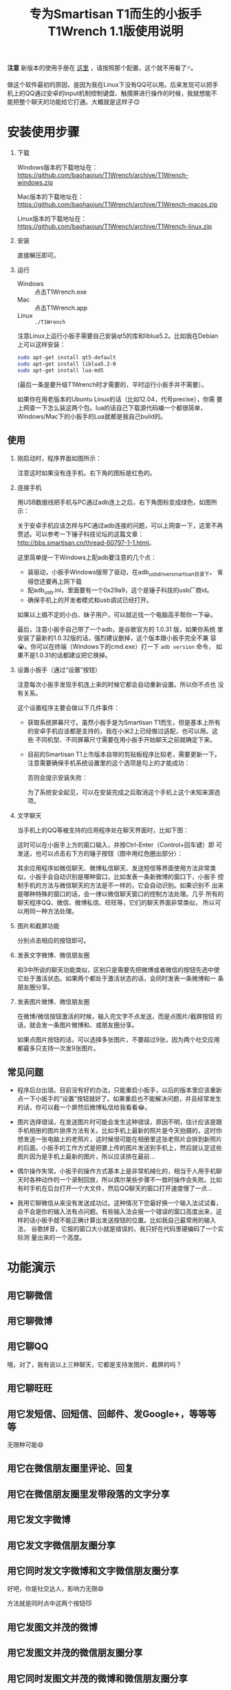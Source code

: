 #+title: 专为Smartisan T1而生的小扳手T1Wrench 1.1版使用说明
# bhj-tags: tool

*注意* 新版本的使用手册在 [[../../12/01/0-T1Wrench-2.0-Usage-Guide.org][这里]] ，请按照那个配置，这个就不用看了🃏。

做这个软件最初的原因，是因为我在Linux下没有QQ可以用。后来发现可以把手
机上的QQ通过安卓的input机制控制键盘、触摸屏进行操作的时候，我就想能不
能把整个聊天的功能给它打通。大概就是这样子😊

[[../../../../images/t1wrench-macos.png][file:../../../../images/t1wrench-macos.png]]

* 安装使用步骤

1. 下载

   Windows版本的下载地址在： https://github.com/baohaojun/T1Wrench/archive/T1Wrench-windows.zip

   Mac版本的下载地址在： https://github.com/baohaojun/T1Wrench/archive/T1Wrench-macos.zip

   Linux版本的下载地址在： https://github.com/baohaojun/T1Wrench/archive/T1Wrench-linux.zip

2. 安装

   直接解压即可。

3. 运行

   - Windows :: 点击T1Wrench.exe
   - Mac :: 点击T1Wrench.app
   - Linux :: =./T1Wrench=

   注意Linux上运行小扳手需要自己安装qt5的库和liblua5.2。比如我在Debian上可以这样安装：

   #+BEGIN_SRC sh
   sudo apt-get install qt5-default
   sudo apt-get install liblua5.2-0
   sudo apt-get install lua-md5
   #+END_SRC

   (最后一条是要升级T1Wrench时才需要的，平时运行小扳手并不需要）。

   如果你在用老版本的Ubuntu Linux的话（比如12.04，代号precise），你需
   要上网查一下怎么装这两个包。lua的话自己下载源代码编一个都很简单，
   Windows/Mac下的小扳手的Lua就都是我自己build的。

** 使用

1. 刚启动时，程序界面如图所示：

   [[../../../../images/open-wrench.png][file:../../../../images/open-wrench.png]]

   注意这时如果没有连手机，右下角的图标是红色的。

2. 连接手机

   用USB数据线把手机与PC通过adb连上之后，右下角图标变成绿色，如图所示：

   [[../../../../images/wrench-adb-connected.png][file:../../../../images/wrench-adb-connected.png]]

   关于安卓手机应该怎样与PC通过adb连接的问题，可以上网查一下，这里不再
   赘述。可以参考一下锤子科技论坛的这篇文章：
   http://bbs.smartisan.cn/thread-60797-1-1.html。

   这里简单提一下Windows上配adb要注意的几个点：

   - 装驱动，小扳手Windows版带了驱动，在adb_usb_driver_smartisan目录下，
     省得您还要再上网下载
   - 配adb_usb.ini，里面要有一个0x29a9，这个是锤子科技的usb厂商id。
   - 确保手机上的开发者模式和usb调试已经打开。

   如果以上搞不定的小白、妹子用户，可以就近找一个电脑高手帮你一下😀。

   最后，注意小扳手自己带了一个adb，是谷歌官方的 1.0.31 版，如果你系统
   里安装了最新的1.0.32版的话，强烈建议删掉，这个版本跟小扳手完全不兼
   容😭。你可以在终端（Windows下的cmd.exe）打一下 =adb version= 命令，
   如果不是1.0.31的话都建议把它换掉。

3. 设置小扳手（通过“设置”按钮）

   注意每次小扳手发现手机连上来的时候它都会自动重新设置。所以你不点也
   没有关系。

   这个设置程序主要会做以下几件事件：

   - 获取系统屏幕尺寸。虽然小扳手是为Smartisan T1而生，但是基本上所有
     的安卓手机应该都是支持的，我在小米2上已经做过适配，也可以用。这些
     不同机型、不同屏幕尺寸需要在用小扳手开始聊天之前就确定下来。

   - 目前的Smartisan T1上市版本自带的剪贴板程序比较老，需要更新一下。
     注意需要确保手机系统设置里的这个选项是勾上的才能成功：

     [[../../../../images/adb-setting-unknown-apk.png][file:../../../../images/adb-setting-unknown-apk.png]]

     否则会提示安装失败：

     [[../../../../images/adb-apk-failed.png][file:../../../../images/adb-apk-failed.png]]

     为了系统安全起见，可以在安装完成之后取消这个手机上这个未知来源选项。

3. 文字聊天

   当手机上的QQ等被支持的应用程序处在聊天界面时，比如下图：

   [[../../../../images/Screenshot_2014-11-10-16-21-52_QQ.png][file:../../../../images/Screenshot_2014-11-10-16-21-52_QQ.png]]

   这时可以在小扳手上方的窗口输入，并按Ctrl-Enter（Control+回车键）即
   可发送，也可以点击右下方的锤子按钮（图中用红色圈出部分）：

   [[../../../../images/chat-hello.png][file:../../../../images/chat-hello.png]]

   其余应用程序如微信聊天、微博私信聊天、发送短信等界面使用方法非常类
   似，小扳手会自动识别是哪种窗口，比如发表一条新微博的窗口下，小扳手
   控制手机的方法与微信聊天的方法是不一样的，它会自动识别。如果识别不
   出来是哪种特殊的窗口的话，会一律以微信聊天窗口的控制方法处理。几乎
   所有的聊天程序QQ、微信、微博私信、旺旺等，它们的聊天界面非常类似，
   所以可以用同一种方法处理。

4. 图片和截屏功能

   分别点击相应的按钮即可。

5. 发表文字微博、微信朋友圈

   和3中所说的聊天功能类似，区别只是需要先把微博或者微信的按钮先选中使
   它处于激活状态。如果两个都处于激活状态的话，会同时发表一条微博和一
   条朋友圈分享。

6. 发表图片微博、微信朋友圈

   在微博/微信按钮激活的时候，输入完文字不点发送，而是点图片/截屏按钮
   的话，就会发一条图片微博和、或朋友圈分享。

   如果点图片按钮的话，可以选择多张图片，不要超过9张，因为两个社交应用
   都最多只支持一次发9张图片。

** 常见问题

- 程序后台出错。目前没有好的办法，只能重启小扳手，以后的版本里应该重新
  点一下小扳手的“设置”按钮就好了。如果重启也不能解决问题，并且经常发生
  的话，你可以截一个屏然后微博私信给我看看😂。

- 图片选择错误。在发送图片时可能会发生这种错误，原因不明，估计应该是跟
  手机相册的图片排序方法有关。比如手机上最新的照片是今天拍摄的，这时你
  想发送一张电脑上的老照片，这时候很可能在相册里这张老照片会排到新照片
  的后面。小扳手的工作方式是把要上传的图片发送到手机上，然后就认定这些
  图片因为是手机上最新的图片，所以应该排在最前...

- 偶尔操作失常。小扳手的操作方式基本上是非常机械化的，相当于人用手机聊
  天时各种动作的一个录制回放，所以偶尔某些步骤不一致时操作会失败。比如
  有时手机在后台打开一个大文件，然后QQ聊天的窗口打开速度慢了一点...

- 我用它聊微信从来没有发送成功过。这种情况下您最好换一个输入法试试看，
  会不会是你的输入法有点问题。有些输入法会报一个错误的窗口高度出来，这
  样的话小扳手就不能正确计算出发送按钮的位置。比如我自己最常用的输入法，
  谷歌拼音，它报的窗口大小就是错误的，我只好在代码里硬编码了一个实际测
  量出来的一个高度。


* 功能演示

** 用它聊微信

[[../../../../images/weixin-chat.png][file:../../../../images/weixin-chat.png]]

** 用它聊微博

[[../../../../images/weibo-chat.png][file:../../../../images/weibo-chat.png]]

** 用它聊QQ

[[../../../../images/qq-chat.png][file:../../../../images/qq-chat.png]]

哦，对了，我有说以上三种聊天，它都是支持发图片、截屏的吗？

** 用它聊旺旺

[[../../../../images/wangwang-chat.png][file:../../../../images/wangwang-chat.png]]

** 用它发短信、回短信、回邮件、发Google+，等等等等

无限种可能😄

** 用它在微信朋友圈里评论、回复

** 用它在微信朋友圈里发带段落的文字分享

[[../../../../images/weixin-sns.png][file:../../../../images/weixin-sns.png]]

** 用它发文字微博

[[../../../../images/weibo-share.png][file:../../../../images/weibo-share.png]]

** 用它发文字微信朋友圈分享

[[../../../../images/weixin-share.png][file:../../../../images/weixin-share.png]]

** 用它同时发文字微博和文字微信朋友圈分享

好吧，你是社交达人，影响力无限😄

方法就是同时点中这两个按钮😼

[[../../../../images/both-share.png][file:../../../../images/both-share.png]]

** 用它发图文并茂的微博

** 用它发图文并茂的微信朋友圈分享

** 用它同时发图文并茂的微博和微信朋友圈分享

** 用它为我点赞、涨粉

如果您觉得这个软件好用、有趣，请点一下这个按钮：

[[../../../../images/thumbs-up.png][file:../../../../images/thumbs-up.png]]

* 核心源码公开

所有的核心逻辑都在 [[https://github.com/baohaojun/T1Wrench/raw/windows-release/t1wrench.lua][这个.lua文件]] 里。

比如你可以轻易地在命令行上：

#+BEGIN_SRC sh
t1wrench.lua t1_post 'hello world'
#+END_SRC

如果你跟我一样，是个Linux + Emacs爱好者，建议你用这个脚本自己写一套在
Emacs下聊天的工具，这样即使在Linux下，你也可以聊QQ找女朋友了😄

或者你还可以试试，能不能在Linux下用Emacs聊陌陌，直接约一个？

** 其他手机支不支持？

+安卓4.4以上，分辨率为1920x1080的手机，很有可能可以支持。但有个虚拟按键适配的问题，它会导致屏幕真正的可用空间不足1920x1080。+

+我现在手上只有一个联通版的三星Note3，试了一下，那个点赞的按钮的功能是完好的，其余的功能大部分都不行，因为它是4.3版的安卓，并且不支持升级😠。+

以上划掉的都已经不是问题了。

我做了一定的适配工作，目前试过可以适配的机型有：小米4/小米2S/红米/联想A360t（一款移动定制机，屏幕分辨率相当低）。

有兴趣的同学可以试一下，如果自己的机型不适配的话欢迎给我发patch。

当然，作为锤子科技的员工，更欢迎您购买我们公司的手机😄。

*** 怎样为其他手机做适配？

最重要的就是要获取各种操作发生的位置，建议打开开发者选项里的“显示触摸
操作”和“指针位置”选项，如图：

[[../../../../images/adb-show-touch.png][file:../../../../images/adb-show-touch.png]]

在上面会显示手指按下时的X/Y座标。当然，如果你掌握专门录制座标的工具，
那就更方便了。
